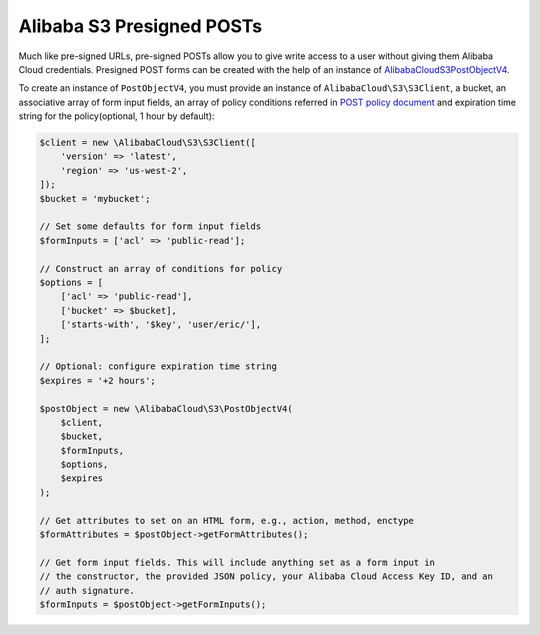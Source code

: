 =========================
Alibaba S3 Presigned POSTs
=========================

Much like pre-signed URLs, pre-signed POSTs allow you to give write access to a
user without giving them Alibaba Cloud credentials. Presigned POST forms can be created
with the help of an instance of `AlibabaCloud\S3\PostObjectV4 <http://docs.aliyun.com/alibabacloud-sdk-php/v3/api/class-AlibabaCloud.S3.PostObjectV4.html>`_.

To create an instance of ``PostObjectV4``, you must provide an instance of
``AlibabaCloud\S3\S3Client``, a bucket, an associative array of form input fields,
an array of policy conditions referred in `POST policy document
<http://docs.aliyun.com/AlibabaS3/latest/dev/HTTPPOSTForms.html#HTTPPOSTConstructPolicy>`_
and expiration time string for the policy(optional, 1 hour by default):

.. code-block:: php

    $client = new \AlibabaCloud\S3\S3Client([
        'version' => 'latest',
        'region' => 'us-west-2',
    ]);
    $bucket = 'mybucket';

    // Set some defaults for form input fields
    $formInputs = ['acl' => 'public-read'];

    // Construct an array of conditions for policy
    $options = [
        ['acl' => 'public-read'],
        ['bucket' => $bucket],
        ['starts-with', '$key', 'user/eric/'],
    ];

    // Optional: configure expiration time string
    $expires = '+2 hours';

    $postObject = new \AlibabaCloud\S3\PostObjectV4(
        $client,
        $bucket,
        $formInputs,
        $options,
        $expires
    );

    // Get attributes to set on an HTML form, e.g., action, method, enctype
    $formAttributes = $postObject->getFormAttributes();

    // Get form input fields. This will include anything set as a form input in
    // the constructor, the provided JSON policy, your Alibaba Cloud Access Key ID, and an
    // auth signature.
    $formInputs = $postObject->getFormInputs();
